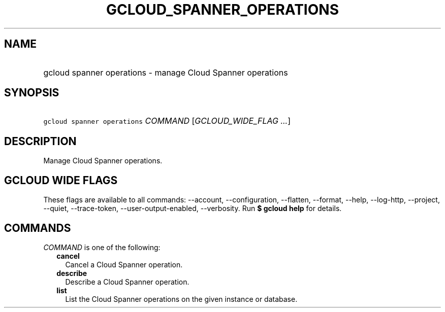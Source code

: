
.TH "GCLOUD_SPANNER_OPERATIONS" 1



.SH "NAME"
.HP
gcloud spanner operations \- manage Cloud Spanner operations



.SH "SYNOPSIS"
.HP
\f5gcloud spanner operations\fR \fICOMMAND\fR [\fIGCLOUD_WIDE_FLAG\ ...\fR]



.SH "DESCRIPTION"

Manage Cloud Spanner operations.



.SH "GCLOUD WIDE FLAGS"

These flags are available to all commands: \-\-account, \-\-configuration,
\-\-flatten, \-\-format, \-\-help, \-\-log\-http, \-\-project, \-\-quiet,
\-\-trace\-token, \-\-user\-output\-enabled, \-\-verbosity. Run \fB$ gcloud
help\fR for details.



.SH "COMMANDS"

\f5\fICOMMAND\fR\fR is one of the following:

.RS 2m
.TP 2m
\fBcancel\fR
Cancel a Cloud Spanner operation.

.TP 2m
\fBdescribe\fR
Describe a Cloud Spanner operation.

.TP 2m
\fBlist\fR
List the Cloud Spanner operations on the given instance or database.
.RE
.sp
